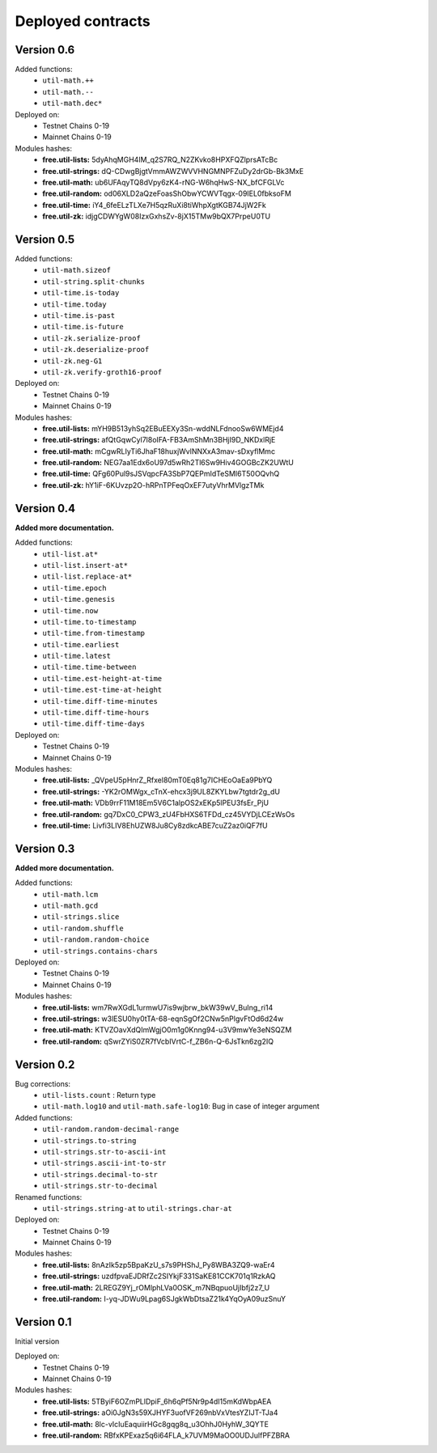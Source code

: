 Deployed contracts
==================

Version 0.6
~~~~~~~~~~~

Added functions:
  * ``util-math.++``
  * ``util-math.--``
  * ``util-math.dec*``

Deployed on:
  * Testnet Chains 0-19
  * Mainnet Chains 0-19

Modules hashes:
  * **free.util-lists:** 5dyAhqMGH4IM_q2S7RQ_N2ZKvko8HPXFQZlprsATcBc
  * **free.util-strings:** dQ-CDwgBjgtVmmAWZWVVHNGMNPFZuDy2drGb-Bk3MxE
  * **free.util-math:** ub6UFAqyTQ8dVpy6zK4-rNG-W6hqHwS-NX_bfCFGLVc
  * **free.util-random:** od06XLD2aQzeFoasShObwYCWVTqgx-09IEL0fbksoFM
  * **free.util-time:** iY4_6feELzTLXe7H5qzRuXi8tiWhpXgtKGB74JjW2Fk
  * **free.util-zk:** idjgCDWYgW08IzxGxhsZv-8jX15TMw9bQX7PrpeU0TU


Version 0.5
~~~~~~~~~~~

Added functions:
  * ``util-math.sizeof``
  * ``util-string.split-chunks``
  * ``util-time.is-today``
  * ``util-time.today``
  * ``util-time.is-past``
  * ``util-time.is-future``
  * ``util-zk.serialize-proof``
  * ``util-zk.deserialize-proof``
  * ``util-zk.neg-G1``
  * ``util-zk.verify-groth16-proof``

Deployed on:
  * Testnet Chains 0-19
  * Mainnet Chains 0-19

Modules hashes:
  * **free.util-lists:** mYH9B513yhSq2EBuEEXy3Sn-wddNLFdnooSw6WMEjd4
  * **free.util-strings:** afQtGqwCyl7l8oIFA-FB3AmShMn3BHjI9D_NKDxlRjE
  * **free.util-math:** mCgwRLIyTi6JhaF18huxjWvlNNXxA3mav-sDxyflMmc
  * **free.util-random:** NEG7aa1Edx6oU97d5wRh2Tl6Sw9Hiv4GOGBcZK2UWtU
  * **free.util-time:** QFg60Pul9sJSVqpcFA3SbP7QEPmIdTeSMI6T50OQvhQ
  * **free.util-zk:** hY1iF-6KUvzp2O-hRPnTPFeqOxEF7utyVhrMVlgzTMk

Version 0.4
~~~~~~~~~~~

**Added more documentation.**

Added functions:
  * ``util-list.at*``
  * ``util-list.insert-at*``
  * ``util-list.replace-at*``
  * ``util-time.epoch``
  * ``util-time.genesis``
  * ``util-time.now``
  * ``util-time.to-timestamp``
  * ``util-time.from-timestamp``
  * ``util-time.earliest``
  * ``util-time.latest``
  * ``util-time.time-between``
  * ``util-time.est-height-at-time``
  * ``util-time.est-time-at-height``
  * ``util-time.diff-time-minutes``
  * ``util-time.diff-time-hours``
  * ``util-time.diff-time-days``

Deployed on:
  * Testnet Chains 0-19
  * Mainnet Chains 0-19

Modules hashes:
  * **free.util-lists:** _QVpeU5pHnrZ_Rfxel80mT0Eq81g7ICHEoOaEa9PbYQ
  * **free.util-strings:** -YK2rOMWgx_cTnX-ehcx3j9UL8ZKYLbw7tgtdr2g_dU
  * **free.util-math:** VDb9rrF11M18Em5V6C1alpOS2xEKp5lPEU3fsEr_PjU
  * **free.util-random:** gq7DxC0_CPW3_zU4FbHXS6TFDd_cz45VYDjLCEzWsOs
  * **free.util-time:** Livfi3LIV8EhUZW8Ju8Cy8zdkcABE7cuZ2az0iQF7fU


Version 0.3
~~~~~~~~~~~

**Added more documentation.**

Added functions:
  * ``util-math.lcm``
  * ``util-math.gcd``
  * ``util-strings.slice``
  * ``util-random.shuffle``
  * ``util-random.random-choice``
  * ``util-strings.contains-chars``

Deployed on:
  * Testnet Chains 0-19
  * Mainnet Chains 0-19

Modules hashes:
  * **free.util-lists:** wm7RwXGdL1urmwU7is9wjbrw_bkW39wV_BuIng_ri14
  * **free.util-strings:** w3lESU0hy0tTA-68-eqnSgOf2CNw5nPlgvFtOd6d24w
  * **free.util-math:** KTVZOavXdQImWgjO0m1g0Knng94-u3V9mwYe3eNSQZM
  * **free.util-random:** qSwrZYiS0ZR7fVcbIVrtC-f_ZB6n-Q-6JsTkn6zg2IQ

Version 0.2
~~~~~~~~~~~

Bug corrections:
  * ``util-lists.count`` : Return type
  * ``util-math.log10`` and ``util-math.safe-log10``: Bug in case of integer argument

Added functions:
  * ``util-random.random-decimal-range``
  * ``util-strings.to-string``
  * ``util-strings.str-to-ascii-int``
  * ``util-strings.ascii-int-to-str``
  * ``util-strings.decimal-to-str``
  * ``util-strings.str-to-decimal``

Renamed functions:
  * ``util-strings.string-at`` to ``util-strings.char-at``



Deployed on:
  * Testnet Chains 0-19
  * Mainnet Chains 0-19

Modules hashes:
  * **free.util-lists:** 8nAzIk5zp5BpaKzU_s7s9PHShJ_Py8WBA3ZQ9-waEr4
  * **free.util-strings:** uzdfpvaEJDRfZc2SIYkjF331SaKE81CCK701q1RzkAQ
  * **free.util-math:** 2LREGZ9Yj_rOMlphLVa0OSK_m7NBqpuoUjIbfj2z7_U
  * **free.util-random:** I-yq-JDWu9Lpag6SJgkWbDtsaZ21k4YqOyA09uzSnuY

Version 0.1
~~~~~~~~~~~

Initial version

Deployed on:
 * Testnet Chains 0-19
 * Mainnet Chains 0-19

Modules hashes:
  * **free.util-lists:** 5TByiF6OZmPLlDpiF_6h6qPf5Nr9p4dI15mKdWbpAEA
  * **free.util-strings:** aOi0JgN3s59XJHYF3uofVF269nbVxVtesYZIJT-TJa4
  * **free.util-math:** 8lc-vIcIuEaquiirHGc8gqg8q_u3OhhJ0HyhW_3QYTE
  * **free.util-random:** RBfxKPExaz5q6i64FLA_k7UVM9MaOO0UDJulfPFZBRA
